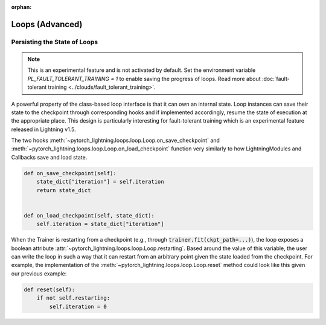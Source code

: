 :orphan:

################
Loops (Advanced)
################

.. _persisting loop state:

*****************************
Persisting the State of Loops
*****************************

.. note::

    This is an experimental feature and is not activated by default.
    Set the environment variable `PL_FAULT_TOLERANT_TRAINING = 1` to enable saving the progress of loops.
    Read more about :doc:`fault-tolerant training <../clouds/fault_tolerant_training>`.

A powerful property of the class-based loop interface is that it can own an internal state.
Loop instances can save their state to the checkpoint through corresponding hooks and if implemented accordingly, resume the state of execution at the appropriate place.
This design is particularly interesting for fault-tolerant training which is an experimental feature released in Lightning v1.5.

The two hooks :meth:`~pytorch_lightning.loops.loop.Loop.on_save_checkpoint` and :meth:`~pytorch_lightning.loops.loop.Loop.on_load_checkpoint` function very similarly to how LightningModules and Callbacks save and load state.

.. code-block:: python

    def on_save_checkpoint(self):
        state_dict["iteration"] = self.iteration
        return state_dict


    def on_load_checkpoint(self, state_dict):
        self.iteration = state_dict["iteration"]

When the Trainer is restarting from a checkpoint (e.g., through :code:`trainer.fit(ckpt_path=...)`), the loop exposes a boolean attribute :attr:`~pytorch_lightning.loops.loop.Loop.restarting`.
Based around the value of this variable, the user can write the loop in such a way that it can restart from an arbitrary point given the state loaded from the checkpoint.
For example, the implementation of the :meth:`~pytorch_lightning.loops.loop.Loop.reset` method could look like this given our previous example:

.. code-block:: python

    def reset(self):
        if not self.restarting:
            self.iteration = 0
